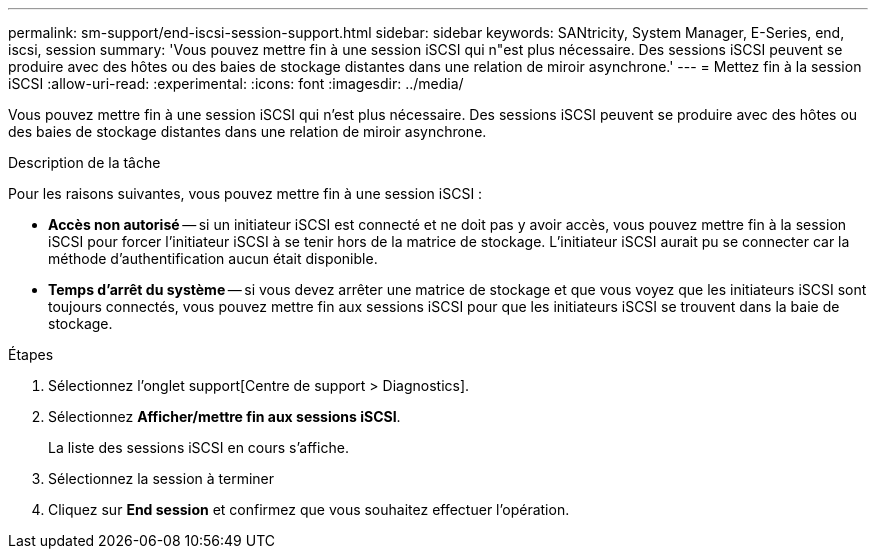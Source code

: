 ---
permalink: sm-support/end-iscsi-session-support.html 
sidebar: sidebar 
keywords: SANtricity, System Manager, E-Series, end, iscsi, session 
summary: 'Vous pouvez mettre fin à une session iSCSI qui n"est plus nécessaire. Des sessions iSCSI peuvent se produire avec des hôtes ou des baies de stockage distantes dans une relation de miroir asynchrone.' 
---
= Mettez fin à la session iSCSI
:allow-uri-read: 
:experimental: 
:icons: font
:imagesdir: ../media/


[role="lead"]
Vous pouvez mettre fin à une session iSCSI qui n'est plus nécessaire. Des sessions iSCSI peuvent se produire avec des hôtes ou des baies de stockage distantes dans une relation de miroir asynchrone.

.Description de la tâche
Pour les raisons suivantes, vous pouvez mettre fin à une session iSCSI :

* *Accès non autorisé* -- si un initiateur iSCSI est connecté et ne doit pas y avoir accès, vous pouvez mettre fin à la session iSCSI pour forcer l'initiateur iSCSI à se tenir hors de la matrice de stockage. L'initiateur iSCSI aurait pu se connecter car la méthode d'authentification aucun était disponible.
* *Temps d'arrêt du système* -- si vous devez arrêter une matrice de stockage et que vous voyez que les initiateurs iSCSI sont toujours connectés, vous pouvez mettre fin aux sessions iSCSI pour que les initiateurs iSCSI se trouvent dans la baie de stockage.


.Étapes
. Sélectionnez l'onglet support[Centre de support > Diagnostics].
. Sélectionnez *Afficher/mettre fin aux sessions iSCSI*.
+
La liste des sessions iSCSI en cours s'affiche.

. Sélectionnez la session à terminer
. Cliquez sur *End session* et confirmez que vous souhaitez effectuer l'opération.


